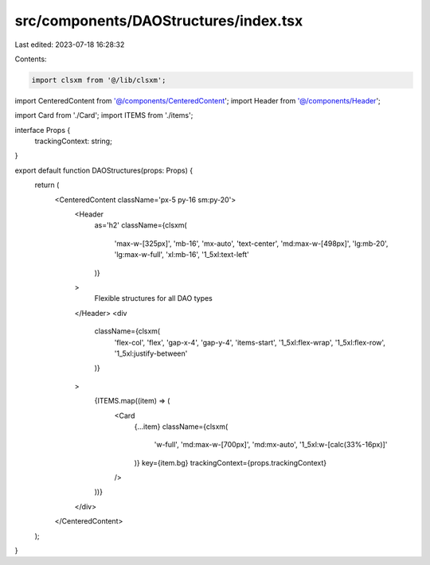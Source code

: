 src/components/DAOStructures/index.tsx
======================================

Last edited: 2023-07-18 16:28:32

Contents:

.. code-block:: tsx

    import clsxm from '@/lib/clsxm';

import CenteredContent from '@/components/CenteredContent';
import Header from '@/components/Header';

import Card from './Card';
import ITEMS from './items';

interface Props {
  trackingContext: string;
}

export default function DAOStructures(props: Props) {
  return (
    <CenteredContent className='px-5 py-16 sm:py-20'>
      <Header
        as='h2'
        className={clsxm(
          'max-w-[325px]',
          'mb-16',
          'mx-auto',
          'text-center',
          'md:max-w-[498px]',
          'lg:mb-20',
          'lg:max-w-full',
          'xl:mb-16',
          '1_5xl:text-left'
        )}
      >
        Flexible structures for all DAO types
      </Header>
      <div
        className={clsxm(
          'flex-col',
          'flex',
          'gap-x-4',
          'gap-y-4',
          'items-start',
          '1_5xl:flex-wrap',
          '1_5xl:flex-row',
          '1_5xl:justify-between'
        )}
      >
        {ITEMS.map((item) => (
          <Card
            {...item}
            className={clsxm(
              'w-full',
              'md:max-w-[700px]',
              'md:mx-auto',
              '1_5xl:w-[calc(33%-16px)]'
            )}
            key={item.bg}
            trackingContext={props.trackingContext}
          />
        ))}
      </div>
    </CenteredContent>
  );
}



